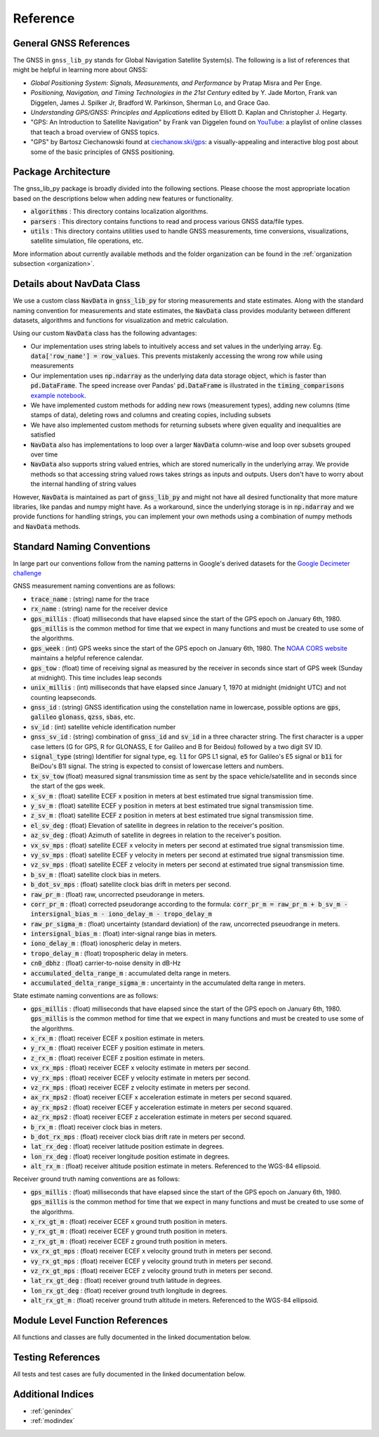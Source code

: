 .. _reference:

Reference
=========

General GNSS References
-----------------------

The GNSS in ``gnss_lib_py`` stands for Global Navigation Satellite
System(s). The following is a list of references that might be helpful
in learning more about GNSS:

* *Global Positioning System: Signals, Measurements, and Performance* by
  Pratap Misra and Per Enge.
* *Positioning, Navigation, and Timing Technologies in the 21st Century*
  edited by Y. Jade Morton, Frank van Diggelen, James J. Spilker Jr,
  Bradford W. Parkinson, Sherman Lo, and Grace Gao.
* *Understanding GPS/GNSS: Principles and Applications* edited by
  Elliott D. Kaplan and Christopher J. Hegarty.
* "GPS: An Introduction to Satellite Navigation" by Frank van Diggelen
  found on `YouTube <https://www.youtube.com/playlist?list=PLGvhNIiu1ubyEOJga50LJMzVXtbUq6CPo>`__:
  a playlist of online classes that teach a broad overview of GNSS
  topics.
*  "GPS" by Bartosz Ciechanowski found at
   `ciechanow.ski/gps <https://ciechanow.ski/gps/>`__:
   a visually-appealing and interactive blog post about some of the
   basic principles of GNSS positioning.

Package Architecture
--------------------

The gnss_lib_py package is broadly divided into the following sections.
Please choose the most appropriate location based on the descriptions
below when adding new features or functionality.

* :code:`algorithms` : This directory contains localization algorithms.
* :code:`parsers` : This directory contains functions to read and process various
  GNSS data/file types.
* :code:`utils` : This directory contains utilities used to handle
  GNSS measurements, time conversions, visualizations, satellite
  simulation, file operations, etc.

More information about currently available methods and the folder
organization can be found in the :ref:`organization subsection <organization>`.

Details about NavData Class
---------------------------

We use a custom class :code:`NavData` in :code:`gnss_lib_py` for storing
measurements and state estimates.
Along with the standard naming convention for measurements and
state estimates, the :code:`NavData` class provides modularity between
different datasets, algorithms and functions for visualization and metric
calculation.

Using our custom :code:`NavData` class has the following advantages:

* Our implementation uses string labels to intuitively access and set
  values in the underlying array. Eg. :code:`data['row_name'] = row_values`.
  This prevents mistakenly accessing the wrong row while using
  measurements
* Our implementation uses :code:`np.ndarray` as the underlying data
  data storage object, which is faster than :code:`pd.DataFrame`. The
  speed increase over Pandas' :code:`pd.DataFrame` is illustrated in the
  :code:`timing_comparisons` `example notebook <https://gnss-lib-py.readthedocs.io/en/latest/reference/timing_comparisons_notebook.html>`__.

  .. toctree::
     :maxdepth: 1
     :hidden:

     timing_comparisons_notebook
* We have implemented custom methods for adding new rows (measurement
  types), adding new columns (time stamps of data), deleting rows and
  columns and creating copies, including subsets
* We have also implemented custom methods for returning subsets where
  given equality and inequalities are satisfied
* :code:`NavData` also has implementations to loop over a larger
  :code:`NavData` column-wise and loop over subsets grouped over time
* :code:`NavData` also supports string valued entries, which are stored
  numerically in the underlying array. We provide methods so that
  accessing string valued rows takes strings as inputs and outputs.
  Users don't have to worry about the internal handling of string values

However, :code:`NavData` is maintained as part of :code:`gnss_lib_py`
and might not have all desired functionality that more mature libraries,
like pandas and numpy might have.
As a workaround, since the underlying storage is in :code:`np.ndarray`
and we provide functions for handling strings, you can implement your
own methods using a combination of numpy methods and :code:`NavData`
methods.


Standard Naming Conventions
---------------------------

In large part our conventions follow from the naming patterns in Google's
derived datasets for the `Google Decimeter challenge <https://www.kaggle.com/competitions/smartphone-decimeter-2022/data>`_



GNSS measurement naming conventions are as follows:

* :code:`trace_name` : (string) name for the trace
* :code:`rx_name` : (string) name for the receiver device
* :code:`gps_millis` : (float) milliseconds that have elapsed
  since the start of the GPS epoch on January 6th, 1980.
  :code:`gps_millis` is the common method for time that we expect
  in many functions and must be created to use some of the algorithms.
* :code:`gps_week` : (int) GPS weeks since the start of the GPS epoch
  on January 6th, 1980. The `NOAA CORS website <https://geodesy.noaa.gov/CORS/Gpscal.shtml>`__
  maintains a helpful reference calendar.
* :code:`gps_tow` : (float) time of receiving signal as measured by
  the receiver in seconds since start of GPS week (Sunday at midnight).
  This time includes leap seconds
* :code:`unix_millis` : (int) milliseconds that have elapsed
  since January 1, 1970 at midnight (midnight UTC) and not counting
  leapseconds.
* :code:`gnss_id` : (string) GNSS identification using the constellation
  name in lowercase, possible options are :code:`gps`, :code:`galileo`
  :code:`glonass`, :code:`qzss`, :code:`sbas`, etc.
* :code:`sv_id` : (int) satellite vehicle identification number
* :code:`gnss_sv_id` : (string) combination of :code:`gnss_id` and :code:`sv_id`
  in a three character string. The first character is a upper case letters
  (G for GPS, R for GLONASS, E for Galileo and B for Beidou) followed by
  a two digit SV ID.
* :code:`signal_type` (string) Identifier for signal type, eg.
  :code:`l1` for GPS L1 signal, :code:`e5` for Galileo's E5 signal or
  :code:`b1i` for BeiDou's B1I signal. The string is expected to
  consist of lowercase letters and numbers.
* :code:`tx_sv_tow` (float) measured signal transmission time as
  sent by the space vehicle/satellite and in seconds since the start
  of the gps week.
* :code:`x_sv_m` : (float) satellite ECEF x position in meters at best
  estimated true signal transmission time.
* :code:`y_sv_m` : (float) satellite ECEF y position in meters at best
  estimated true signal transmission time.
* :code:`z_sv_m` : (float) satellite ECEF z position in meters at best
  estimated true signal transmission time.
* :code:`el_sv_deg` : (float) Elevation of satellite in degrees in
  relation to the receiver's position.
* :code:`az_sv_deg` : (float) Azimuth of satellite in degrees in
  relation to the receiver's position.
* :code:`vx_sv_mps` : (float) satellite ECEF x velocity in meters per
  second at estimated true signal transmission time.
* :code:`vy_sv_mps` : (float) satellite ECEF y velocity in meters per
  second at estimated true signal transmission time.
* :code:`vz_sv_mps` : (float) satellite ECEF z velocity in meters per
  second at estimated true signal transmission time.
* :code:`b_sv_m` : (float) satellite clock bias in meters.
* :code:`b_dot_sv_mps` : (float) satellite clock bias drift in meters
  per second.
* :code:`raw_pr_m` : (float) raw, uncorrected pseudorange in meters.
* :code:`corr_pr_m` : (float) corrected pseudorange according to the
  formula: :code:`corr_pr_m = raw_pr_m + b_sv_m - intersignal_bias_m - iono_delay_m - tropo_delay_m`
* :code:`raw_pr_sigma_m` : (float) uncertainty (standard deviation) of
  the raw, uncorrected pseuodrange in meters.
* :code:`intersignal_bias_m` : (float) inter-signal range bias in
  meters.
* :code:`iono_delay_m` : (float) ionospheric delay in meters.
* :code:`tropo_delay_m` : (float) tropospheric delay in meters.
* :code:`cn0_dbhz` : (float) carrier-to-noise density in dB-Hz
* :code:`accumulated_delta_range_m` : accumulated delta range in
  meters.
* :code:`accumulated_delta_range_sigma_m` : uncertainty in the
  accumulated delta range in meters.

State estimate naming conventions are as follows:

* :code:`gps_millis` : (float) milliseconds that have elapsed
  since the start of the GPS epoch on January 6th, 1980.
  :code:`gps_millis` is the common method for time that we expect
  in many functions and must be created to use some of the algorithms.
* :code:`x_rx_m` : (float) receiver ECEF x position estimate in meters.
* :code:`y_rx_m` : (float) receiver ECEF y position estimate in meters.
* :code:`z_rx_m` : (float) receiver ECEF z position estimate in meters.
* :code:`vx_rx_mps` : (float) receiver ECEF x velocity estimate in
  meters per second.
* :code:`vy_rx_mps` : (float) receiver ECEF y velocity estimate in
  meters per second.
* :code:`vz_rx_mps` : (float) receiver ECEF z velocity estimate in
  meters per second.
* :code:`ax_rx_mps2` : (float) receiver ECEF x acceleration estimate in
  meters per second squared.
* :code:`ay_rx_mps2` : (float) receiver ECEF y acceleration estimate in
  meters per second squared.
* :code:`az_rx_mps2` : (float) receiver ECEF z acceleration estimate in
  meters per second squared.
* :code:`b_rx_m` : (float) receiver clock bias in meters.
* :code:`b_dot_rx_mps` : (float) receiver clock bias drift rate in meters
  per second.
* :code:`lat_rx_deg` : (float) receiver latitude position estimate in
  degrees.
* :code:`lon_rx_deg` : (float) receiver longitude position estimate in
  degrees.
* :code:`alt_rx_m` : (float) receiver altitude position estimate in
  meters. Referenced to the WGS-84 ellipsoid.

Receiver ground truth naming conventions are as follows:

* :code:`gps_millis` : (float) milliseconds that have elapsed
  since the start of the GPS epoch on January 6th, 1980.
  :code:`gps_millis` is the common method for time that we expect
  in many functions and must be created to use some of the algorithms.
* :code:`x_rx_gt_m` : (float) receiver ECEF x ground truth position in
  meters.
* :code:`y_rx_gt_m` : (float) receiver ECEF y ground truth position in
  meters.
* :code:`z_rx_gt_m` : (float) receiver ECEF z ground truth position in
  meters.
* :code:`vx_rx_gt_mps` : (float) receiver ECEF x velocity ground truth
  in meters per second.
* :code:`vy_rx_gt_mps` : (float) receiver ECEF y velocity ground truth
  in meters per second.
* :code:`vz_rx_gt_mps` : (float) receiver ECEF z velocity ground truth
  in meters per second.
* :code:`lat_rx_gt_deg` : (float) receiver ground truth latitude in
  degrees.
* :code:`lon_rx_gt_deg` : (float) receiver ground truth longitude in
  degrees.
* :code:`alt_rx_gt_m` : (float) receiver ground truth altitude in meters.
  Referenced to the WGS-84 ellipsoid.


Module Level Function References
--------------------------------
All functions and classes are fully documented in the linked
documentation below.

  .. toctree::
     :maxdepth: 2

     algorithms/modules
     parsers/modules
     utils/modules

Testing References
--------------------------------
All tests and test cases are fully documented in the linked
documentation below.

  .. toctree::
     :maxdepth: 2

     test_algorithms/modules
     test_parsers/modules
     test_utils/modules


Additional Indices
------------------

* :ref:`genindex`
* :ref:`modindex`
